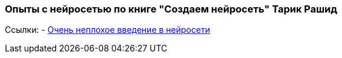 === Опыты с нейросетью по книге "Создаем нейросеть" Тарик Рашид

Ссылки:
- https://neuralnet.info/book/[Очень неплохое введение в нейросети]